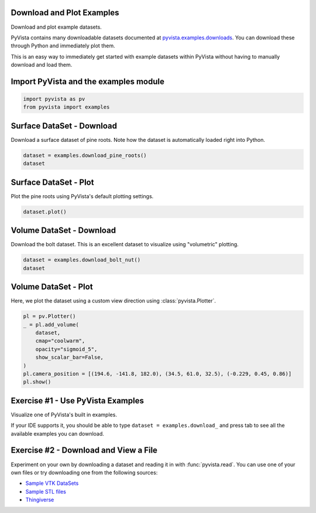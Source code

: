 
.. DO NOT EDIT.
.. THIS FILE WAS AUTOMATICALLY GENERATED BY SPHINX-GALLERY.
.. TO MAKE CHANGES, EDIT THE SOURCE PYTHON FILE:
.. "tutorial/01_basic/exercises/a_load_examples_exercise.py"
.. LINE NUMBERS ARE GIVEN BELOW.

.. only:: html

    .. note::
        :class: sphx-glr-download-link-note

        Click :ref:`here <sphx_glr_download_tutorial_01_basic_exercises_a_load_examples_exercise.py>`
        to download the full example code or to run this example in your browser via Binder

.. rst-class:: sphx-glr-example-title

.. _sphx_glr_tutorial_01_basic_exercises_a_load_examples_exercise.py:


.. _load_examples:

Download and Plot Examples
~~~~~~~~~~~~~~~~~~~~~~~~~~

Download and plot example datasets.

PyVista contains many downloadable datasets documented at
`pyvista.examples.downloads
<https://docs.pyvista.org/api/examples/_autosummary/pyvista.examples.downloads.html>`_. You can download these through Python and immediately plot them.

This is an easy way to immediately get started with example datasets within
PyVista without having to manually download and load them.

.. GENERATED FROM PYTHON SOURCE LINES 20-22

Import PyVista and the examples module
~~~~~~~~~~~~~~~~~~~~~~~~~~~~~~~~~~~~~~

.. GENERATED FROM PYTHON SOURCE LINES 22-25

.. code-block:: default

    import pyvista as pv
    from pyvista import examples


.. GENERATED FROM PYTHON SOURCE LINES 26-30

Surface DataSet - Download
~~~~~~~~~~~~~~~~~~~~~~~~~~
Download a surface dataset of pine roots. Note how the dataset is
automatically loaded right into Python.

.. GENERATED FROM PYTHON SOURCE LINES 30-34

.. code-block:: default

    dataset = examples.download_pine_roots()
    dataset



.. GENERATED FROM PYTHON SOURCE LINES 35-38

Surface DataSet - Plot
~~~~~~~~~~~~~~~~~~~~~~
Plot the pine roots using PyVista's default plotting settings.

.. GENERATED FROM PYTHON SOURCE LINES 38-41

.. code-block:: default

    dataset.plot()



.. GENERATED FROM PYTHON SOURCE LINES 42-46

Volume DataSet - Download
~~~~~~~~~~~~~~~~~~~~~~~~~
Download the bolt dataset. This is an excellent dataset to visualize using
"volumetric" plotting.

.. GENERATED FROM PYTHON SOURCE LINES 46-51

.. code-block:: default


    dataset = examples.download_bolt_nut()
    dataset



.. GENERATED FROM PYTHON SOURCE LINES 52-56

Volume DataSet - Plot
~~~~~~~~~~~~~~~~~~~~~
Here, we plot the dataset using a custom view direction using
:class:`pyvista.Plotter`.

.. GENERATED FROM PYTHON SOURCE LINES 56-68

.. code-block:: default


    pl = pv.Plotter()
    _ = pl.add_volume(
        dataset,
        cmap="coolwarm",
        opacity="sigmoid_5",
        show_scalar_bar=False,
    )
    pl.camera_position = [(194.6, -141.8, 182.0), (34.5, 61.0, 32.5), (-0.229, 0.45, 0.86)]
    pl.show()



.. GENERATED FROM PYTHON SOURCE LINES 69-76

Exercise #1 - Use PyVista Examples
~~~~~~~~~~~~~~~~~~~~~~~~~~~~~~~~~~
Visualize one of PyVista's built in examples.

If your IDE supports it, you should be able to type
``dataset = examples.download_`` and press tab to see all the available
examples you can download.

.. GENERATED FROM PYTHON SOURCE LINES 79-88

Exercise #2 - Download and View a File
~~~~~~~~~~~~~~~~~~~~~~~~~~~~~~~~~~~~~~
Experiment on your own by downloading a dataset and reading it in with
:func:`pyvista.read`. You can use one of your own files or try downloading
one from the following sources:

- `Sample VTK DataSets <https://github.com/pyvista/vtk-data/tree/master/Data>`_
- `Sample STL files <https://www.amtekcompany.com/teaching-resources/stl-files/>`_
- `Thingiverse <https://www.thingiverse.com/>`_


.. rst-class:: sphx-glr-timing

   **Total running time of the script:** ( 0 minutes  0.000 seconds)


.. _sphx_glr_download_tutorial_01_basic_exercises_a_load_examples_exercise.py:

.. only:: html

  .. container:: sphx-glr-footer sphx-glr-footer-example


    .. container:: binder-badge

      .. image:: images/binder_badge_logo.svg
        :target: https://mybinder.org/v2/gh/pyvista/pyvista-tutorial/gh-pages?urlpath=lab/tree/notebooks/tutorial/01_basic/exercises/a_load_examples_exercise.ipynb
        :alt: Launch binder
        :width: 150 px

    .. container:: sphx-glr-download sphx-glr-download-python

      :download:`Download Python source code: a_load_examples_exercise.py <a_load_examples_exercise.py>`

    .. container:: sphx-glr-download sphx-glr-download-jupyter

      :download:`Download Jupyter notebook: a_load_examples_exercise.ipynb <a_load_examples_exercise.ipynb>`


.. only:: html

 .. rst-class:: sphx-glr-signature

    `Gallery generated by Sphinx-Gallery <https://sphinx-gallery.github.io>`_
